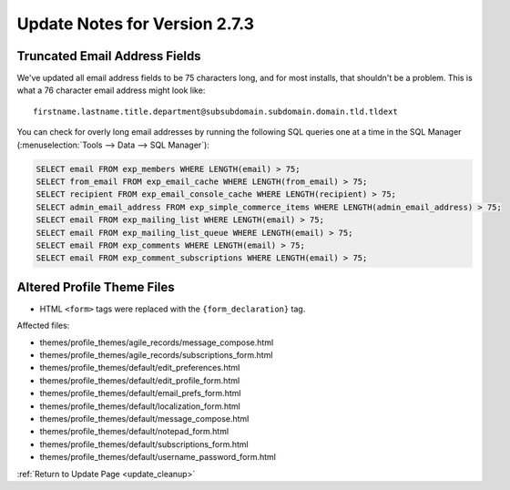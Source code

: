 ##############################
Update Notes for Version 2.7.3
##############################

******************************
Truncated Email Address Fields
******************************

We've updated all email address fields to be 75 characters long, and for
most installs, that shouldn't be a problem. This is what a 76 character
email address might look like::

  firstname.lastname.title.department@subsubdomain.subdomain.domain.tld.tldext

You can check for overly long email addresses by running the following
SQL queries one at a time in the SQL Manager (:menuselection:`Tools -->
Data --> SQL Manager`):

.. code:: sql

  SELECT email FROM exp_members WHERE LENGTH(email) > 75;
  SELECT from_email FROM exp_email_cache WHERE LENGTH(from_email) > 75;
  SELECT recipient FROM exp_email_console_cache WHERE LENGTH(recipient) > 75;
  SELECT admin_email_address FROM exp_simple_commerce_items WHERE LENGTH(admin_email_address) > 75;
  SELECT email FROM exp_mailing_list WHERE LENGTH(email) > 75;
  SELECT email FROM exp_mailing_list_queue WHERE LENGTH(email) > 75;
  SELECT email FROM exp_comments WHERE LENGTH(email) > 75;
  SELECT email FROM exp_comment_subscriptions WHERE LENGTH(email) > 75;

***************************
Altered Profile Theme Files
***************************

- HTML ``<form>`` tags were replaced with the ``{form_declaration}`` tag.

Affected files:

- themes/profile_themes/agile_records/message_compose.html
- themes/profile_themes/agile_records/subscriptions_form.html
- themes/profile_themes/default/edit_preferences.html
- themes/profile_themes/default/edit_profile_form.html
- themes/profile_themes/default/email_prefs_form.html
- themes/profile_themes/default/localization_form.html
- themes/profile_themes/default/message_compose.html
- themes/profile_themes/default/notepad_form.html
- themes/profile_themes/default/subscriptions_form.html
- themes/profile_themes/default/username_password_form.html


:ref:`Return to Update Page <update_cleanup>`
